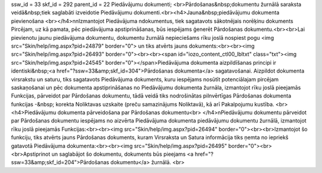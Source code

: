 ssw_id = 33skf_id = 292parent_id = 22Piedāvājumu dokumenti;<br>Pārdošanas&nbsp;dokumentu žurnālā saraksta veidā&nbsp;tiek saglabāti izveidotie Piedāvājumu dokumenti.<br><h4>Jauna&nbsp;piedāvājumu dokumenta pievienošana <br></h4>\n\nIzmantojot Piedāvājuma \ndokumentus, tiek sagatavots sākotnējais norēķinu dokuments Pircējam, uz kā pamata, pēc piedāvājuma apstiprināšanas, būs iespējams ģenerēt Pārdošanas dokumentu.<br><br>Lai pievienotu jaunu piedāvājuma dokumentu, dokumentu žurnālā nepieciešams rīku joslā nospiest pogu <img src="Skin/help/img.aspx?pid=24879" border="0"> un tiks atvērts jauns dokuments:<br><br><img src="Skin/help/img.aspx?pid=26493" border="0"><br><br><span id="iozo_content_ctl00_lbltxt" class="txt"><img src="Skin/help/img.aspx?pid=24545" border="0"></span>Piedāvājuma dokumenta aizpildīšanas principi ir identiski&nbsp;<a href="?ssw=33&amp;skf_id=304">Pārdošanas dokumenta</a> sagatavošanai. Aizpildot dokumenta virsrakstu un saturu, tiks sagatavots Piedāvājuma dokuments, kuru iespējams nosūtīt potenciālajam pircējam saskaņošanai un pēc dokumenta apstiprināšanas no Piedāvājumu dokumenta žurnāla, izmantojot rīku joslā pieejamās Funkcijas, pārveidot par Pārdošanas dokumentu, tādā veidā tiks nodrošinātas pilnvērtīgas Pārdošanas dokumenta funkcijas -&nbsp; korekta Noliktavas uzskaite (preču samazinājums Noliktavā), kā arī Pakalpojumu kustība. <br><h4>Piedāvājumu dokumenta pārveidošana par Pārdošanas dokumentu<br> </h4>\nPiedāvājumu dokumentu pārveidot par Pārdošanas dokumentu iespējams no aizvērta Piedāvājuma dokumenta piedāvājumu dokumentu žurnālā, izmantojot rīku joslā pieejamās Funkcijas:<br><br><img src="Skin/help/img.aspx?pid=26494" border="0"><br><br>Izmantojot šo funkciju, tiks atvērts jauns Pārdošanas dokuments, kuram Virsraksta un Satura informācija tiks ņemta no iepriekš gatavotā Piedāvājuma dokumenta:<br><br><img src="Skin/help/img.aspx?pid=26495" border="0"><br><br>Apstiprinot un saglabājot šo dokumentu, dokuments būs pieejams <a href="?ssw=33&amp;skf_id=204">Pārdošanas dokumentu</a> žurnālā. <br>